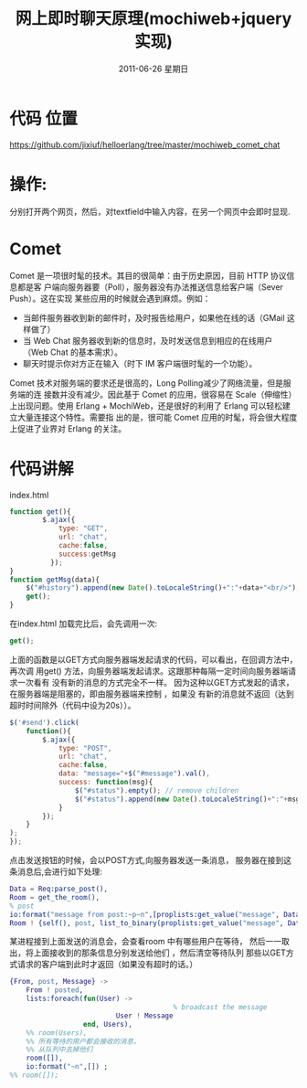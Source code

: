 #+TITLE: 网上即时聊天原理(mochiweb+jquery实现)
#+DATE:     2011-06-26 星期日
#+TAGS: :Erlang:
* 代码 位置
  https://github.com/jixiuf/helloerlang/tree/master/mochiweb_comet_chat
* 操作:
  分别打开两个网页，然后，对textfield中输入内容，在另一个网页中会即时显现.
* Comet
Comet 是一项很时髦的技术。其目的很简单：由于历史原因，目前 HTTP 协议信息都是客
户端向服务器要（Poll），服务器没有办法推送信息给客户端（Sever Push）。这在实现
某些应用的时候就会遇到麻烦。例如：
    + 当邮件服务器收到新的邮件时，及时报告给用户，如果他在线的话（GMail 这样做了）
    + 当 Web Chat 服务器收到新的信息时，及时发送信息到相应的在线用户（Web Chat 的基本需求）。
    + 聊天时提示你对方正在输入（时下 IM 客户端很时髦的一个功能）。

Comet 技术对服务端的要求还是很高的，Long Polling减少了网络流量，但是服务端的连
接数并没有减少。因此基于 Comet 的应用，很容易在 Scale（伸缩性）上出现问题。使用
Erlang + MochiWeb，还是很好的利用了 Erlang 可以轻松建立大量连接这个特性。需要指
出的是，很可能 Comet 应用的时髦，将会很大程度上促进了业界对 Erlang 的关注。
* 代码讲解
  index.html
  #+begin_src javascript
      function get(){
              $.ajax({
                  type: "GET",
                  url: "chat",
                  cache:false,
                  success:getMsg
                });
      }
      function getMsg(data){
          $("#history").append(new Date().toLocaleString()+":"+data+"<br/>");
          get();
      }

  #+end_src
  在index.html 加载完比后，会先调用一次:
 #+begin_src javascript
 get();
 #+end_src
 上面的函数是以GET方式向服务器端发起请求的代码，可以看出，在回调方法中，再次调
 用get() 方法，向服务器端发起请求。这跟那种每隔一定时间向服务器端请求一次看有
 没有新的消息的方式完全不一样。
 因为这种以GET方式发起的请求，在服务器端是阻塞的，即由服务器端来控制 ，如果没
 有新的消息就不返回（达到超时时间除外（代码中设为20s））。

 #+begin_src javascript
      $('#send').click(
          function(){
              $.ajax({
                  type: "POST",
                  url: "chat",
                  cache:false,
                  data: "message="+$("#message").val(),
                  success: function(msg){
                      $("#status").empty(); // remove children
                      $("#status").append(new Date().toLocaleString()+":"+msg); // add child
                  }
              });
          }
      );
      });

 #+end_src
点击发送按钮的时候，会以POST方式,向服务器发送一条消息，
服务器在接到这条消息后,会进行如下处理:
#+begin_src erlang
  Data = Req:parse_post(),
  Room = get_the_room(),
  % post
  io:format("message from post:~p~n",[proplists:get_value("message", Data)]) ,
  Room ! {self(), post, list_to_binary(proplists:get_value("message", Data))},
#+end_src
某进程接到上面发送的消息会，会查看room 中有哪些用户在等待，
然后一一取出，将上面接收到的那条信息分别发送给他们 ，然后清空等待队列
那些以GET方式请求的客户端到此时才返回（如果没有超时的话。）
#+begin_src erlang
        {From, post, Message} ->
            From ! posted,
            lists:foreach(fun(User) ->
                                                % broadcast the message
                                  User ! Message
                          end, Users),
            %% room(Users),
            %% 所有等待的用户都会接收的消息，
            %% 从队列中去掉他们
            room([]),
            io:format("~n",[]) ;
        %% room([]);

#+end_src
